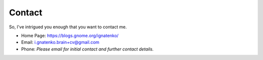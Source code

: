 =======
Contact
=======

So, I've intrigued you enough that you want to contact me.

- Home Page: https://blogs.gnome.org/ignatenko/
- Email:     i.gnatenko.brain+cv@gmail.com
- Phone:     *Please email for initial contact and further contact details.*

.. seealso::
  Social Media and Profiles:
     - `Google+ <https://google.com/+IgorGnatenko>`_
     - `Fedora Project <https://fedoraproject.org/wiki/User:ignatenkobrain>`_
     - `Github <https://github.com/ignatenkobrain>`_
     - `OpenHub <https://www.openhub.net/accounts/ignatenkobrain>`_
     - `LinkedIn <https://linkedin.com/in/ignatenkobrain>`_
     - `Facebook <https://www.facebook.com/ignatenkobrain>`_
     - `VK <https://vk.com/i.gnatenko.brain>`_
